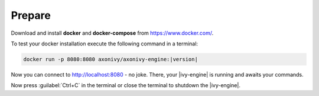 Prepare
-------

Download and install **docker** and **docker-compose** from https://www.docker.com/.

To test your docker installation execute the following command in a terminal:

.. code-block:: bash

   docker run -p 8080:8080 axonivy/axonivy-engine:|version|

Now you can connect to http://localhost:8080 - no joke. There, your |ivy-engine|
is running and awaits your commands.

Now press :guilabel:`Ctrl+C` in the terminal or close the terminal to shutdown
the |ivy-engine|.
